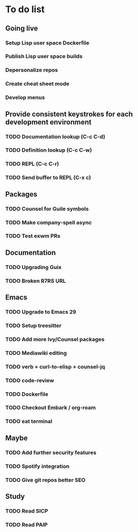 * To do list

** Going live
*** Setup Lisp user space Dockerfile
*** Publish Lisp user space builds
*** Depersonalize repos
*** Create cheat sheet mode
*** Develop menus

** Provide consistent keystrokes for each development environment
*** TODO Documentation lookup (C-c C-d)
*** TODO Definition lookup (C-c C-w)
*** TODO REPL (C-c C-r)
*** TODO Send buffer to REPL (C-x c)

** Packages
*** TODO Counsel for Guile symbols
*** TODO Make company-spell async
*** TODO Test exwm PRs

** Documentation
*** TODO Upgrading Guix
*** TODO Broken R7RS URL

** Emacs
*** TODO Upgrade to Emacs 29
*** TODO Setup treesitter
*** TODO Add more Ivy/Counsel packages
*** TODO Mediawiki editing
*** TODO verb + curl-to-elisp + counsel-jq
*** TODO code-review
*** TODO Dockerfile
*** TODO Checkout Embark / org-roam
*** TODO eat terminal

** Maybe
*** TODO Add further security features
*** TODO Spotify integration
*** TODO Give git repos better SEO

** Study
*** TODO Read SICP
*** TODO Read PAIP
